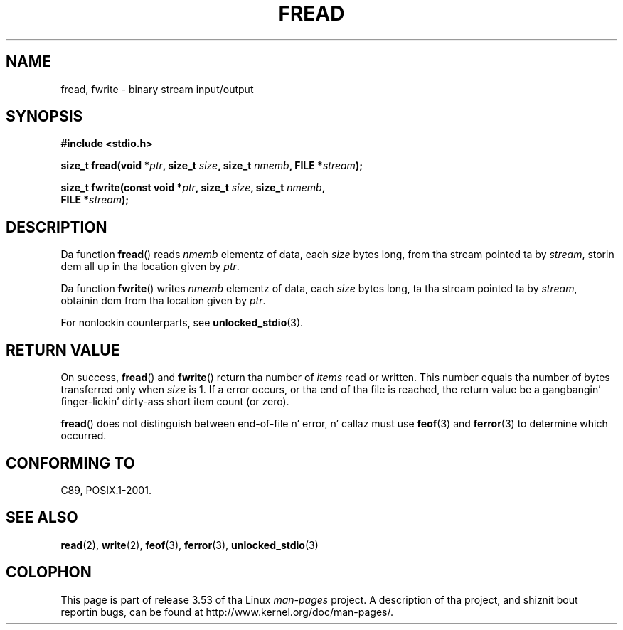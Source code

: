 .\" Copyright (c) 1990, 1991 Da Regentz of tha Universitizzle of California.
.\" All muthafuckin rights reserved.
.\"
.\" This code is derived from software contributed ta Berkeley by
.\" Chris Torek n' tha Gangsta Nationizzle Standardz Committee X3,
.\" on Hype Processin Systems.
.\"
.\" %%%LICENSE_START(BSD_4_CLAUSE_UCB)
.\" Redistribution n' use up in source n' binary forms, wit or without
.\" modification, is permitted provided dat tha followin conditions
.\" is met:
.\" 1. Redistributionz of source code must retain tha above copyright
.\"    notice, dis list of conditions n' tha followin disclaimer.
.\" 2. Redistributions up in binary form must reproduce tha above copyright
.\"    notice, dis list of conditions n' tha followin disclaimer up in the
.\"    documentation and/or other shiznit provided wit tha distribution.
.\" 3 fo' realz. All advertisin shiznit mentionin features or use of dis software
.\"    must display tha followin acknowledgement:
.\"	This thang includes software pimped by tha Universitizzle of
.\"	California, Berkeley n' its contributors.
.\" 4. Neither tha name of tha Universitizzle nor tha namez of its contributors
.\"    may be used ta endorse or promote shizzle derived from dis software
.\"    without specific prior freestyled permission.
.\"
.\" THIS SOFTWARE IS PROVIDED BY THE REGENTS AND CONTRIBUTORS ``AS IS'' AND
.\" ANY EXPRESS OR IMPLIED WARRANTIES, INCLUDING, BUT NOT LIMITED TO, THE
.\" IMPLIED WARRANTIES OF MERCHANTABILITY AND FITNESS FOR A PARTICULAR PURPOSE
.\" ARE DISCLAIMED.  IN NO EVENT SHALL THE REGENTS OR CONTRIBUTORS BE LIABLE
.\" FOR ANY DIRECT, INDIRECT, INCIDENTAL, SPECIAL, EXEMPLARY, OR CONSEQUENTIAL
.\" DAMAGES (INCLUDING, BUT NOT LIMITED TO, PROCUREMENT OF SUBSTITUTE GOODS
.\" OR SERVICES; LOSS OF USE, DATA, OR PROFITS; OR BUSINESS INTERRUPTION)
.\" HOWEVER CAUSED AND ON ANY THEORY OF LIABILITY, WHETHER IN CONTRACT, STRICT
.\" LIABILITY, OR TORT (INCLUDING NEGLIGENCE OR OTHERWISE) ARISING IN ANY WAY
.\" OUT OF THE USE OF THIS SOFTWARE, EVEN IF ADVISED OF THE POSSIBILITY OF
.\" SUCH DAMAGE.
.\" %%%LICENSE_END
.\"
.\"     @(#)fread.3	6.6 (Berkeley) 6/29/91
.\"
.\" Converted fo' Linux, Mon Nov 29 15:37:33 1993, faith@cs.unc.edu
.\" Sun Feb 19 21:26:54 1995 by faith, return joints
.\" Modified Thu Apr 20 20:43:53 1995 by Jim Van Zandt <jrv@vanzandt.mv.com>
.\" Modified Fri May 17 10:21:51 1996 by Martin Schulze <joey@infodrom.north.de>
.\"
.TH FREAD 3  2012-03-30 "GNU" "Linux Programmerz Manual"
.SH NAME
fread, fwrite \- binary stream input/output
.SH SYNOPSIS
.nf
.B #include <stdio.h>
.sp
.BI "size_t fread(void *" ptr ", size_t " size ", size_t " nmemb \
", FILE *" stream );
.sp
.BI "size_t fwrite(const void *" ptr ", size_t " size ", size_t " nmemb ,
.BI "              FILE *" stream );
.fi
.SH DESCRIPTION
Da function
.BR fread ()
reads
.I nmemb
elementz of data, each
.I size
bytes long, from tha stream pointed ta by
.IR stream ,
storin dem all up in tha location given by
.IR ptr .
.PP
Da function
.BR fwrite ()
writes
.I nmemb
elementz of data, each
.I size
bytes long, ta tha stream pointed ta by
.IR stream ,
obtainin dem from tha location given by
.IR ptr .
.PP
For nonlockin counterparts, see
.BR unlocked_stdio (3).
.SH RETURN VALUE
On success,
.BR fread ()
and
.BR fwrite ()
return tha number of
.I items
read or written.
This number equals tha number of bytes transferred only when
.I size
is 1.
If a error occurs, or tha end of tha file is reached,
the return value be a gangbangin' finger-lickin' dirty-ass short item count (or zero).
.PP
.BR fread ()
does not distinguish between end-of-file n' error, n' callaz must use
.BR feof (3)
and
.BR ferror (3)
to determine which occurred.
.SH CONFORMING TO
C89, POSIX.1-2001.
.SH SEE ALSO
.BR read (2),
.BR write (2),
.BR feof (3),
.BR ferror (3),
.BR unlocked_stdio (3)
.SH COLOPHON
This page is part of release 3.53 of tha Linux
.I man-pages
project.
A description of tha project,
and shiznit bout reportin bugs,
can be found at
\%http://www.kernel.org/doc/man\-pages/.
